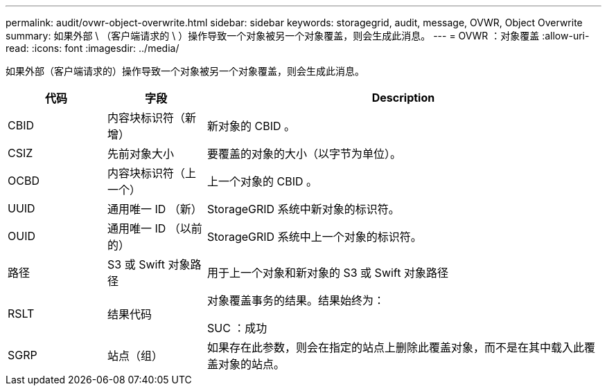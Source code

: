 ---
permalink: audit/ovwr-object-overwrite.html 
sidebar: sidebar 
keywords: storagegrid, audit, message, OVWR, Object Overwrite 
summary: 如果外部 \ （客户端请求的 \ ）操作导致一个对象被另一个对象覆盖，则会生成此消息。 
---
= OVWR ：对象覆盖
:allow-uri-read: 
:icons: font
:imagesdir: ../media/


[role="lead"]
如果外部（客户端请求的）操作导致一个对象被另一个对象覆盖，则会生成此消息。

[cols="1a,1a,4a"]
|===
| 代码 | 字段 | Description 


 a| 
CBID
 a| 
内容块标识符（新增）
 a| 
新对象的 CBID 。



 a| 
CSIZ
 a| 
先前对象大小
 a| 
要覆盖的对象的大小（以字节为单位）。



 a| 
OCBD
 a| 
内容块标识符（上一个）
 a| 
上一个对象的 CBID 。



 a| 
UUID
 a| 
通用唯一 ID （新）
 a| 
StorageGRID 系统中新对象的标识符。



 a| 
OUID
 a| 
通用唯一 ID （以前的）
 a| 
StorageGRID 系统中上一个对象的标识符。



 a| 
路径
 a| 
S3 或 Swift 对象路径
 a| 
用于上一个对象和新对象的 S3 或 Swift 对象路径



 a| 
RSLT
 a| 
结果代码
 a| 
对象覆盖事务的结果。结果始终为：

SUC ：成功



 a| 
SGRP
 a| 
站点（组）
 a| 
如果存在此参数，则会在指定的站点上删除此覆盖对象，而不是在其中载入此覆盖对象的站点。

|===